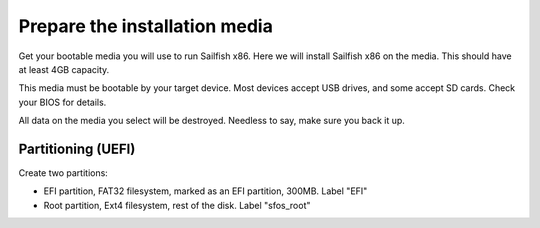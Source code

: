 Prepare the installation media
==============================

Get your bootable media you will use to run Sailfish x86. Here we will install Sailfish x86 on the media. This should have at least 4GB capacity.

This media must be bootable by your target device. Most devices accept USB drives, and some accept SD cards. Check your BIOS for details. 

All data on the media you select will be destroyed. Needless to say, make sure you back it up.

Partitioning (UEFI)
-------------------

Create two partitions:

- EFI partition, FAT32 filesystem, marked as an EFI partition, 300MB. Label "EFI"
- Root partition, Ext4 filesystem, rest of the disk. Label "sfos_root"

